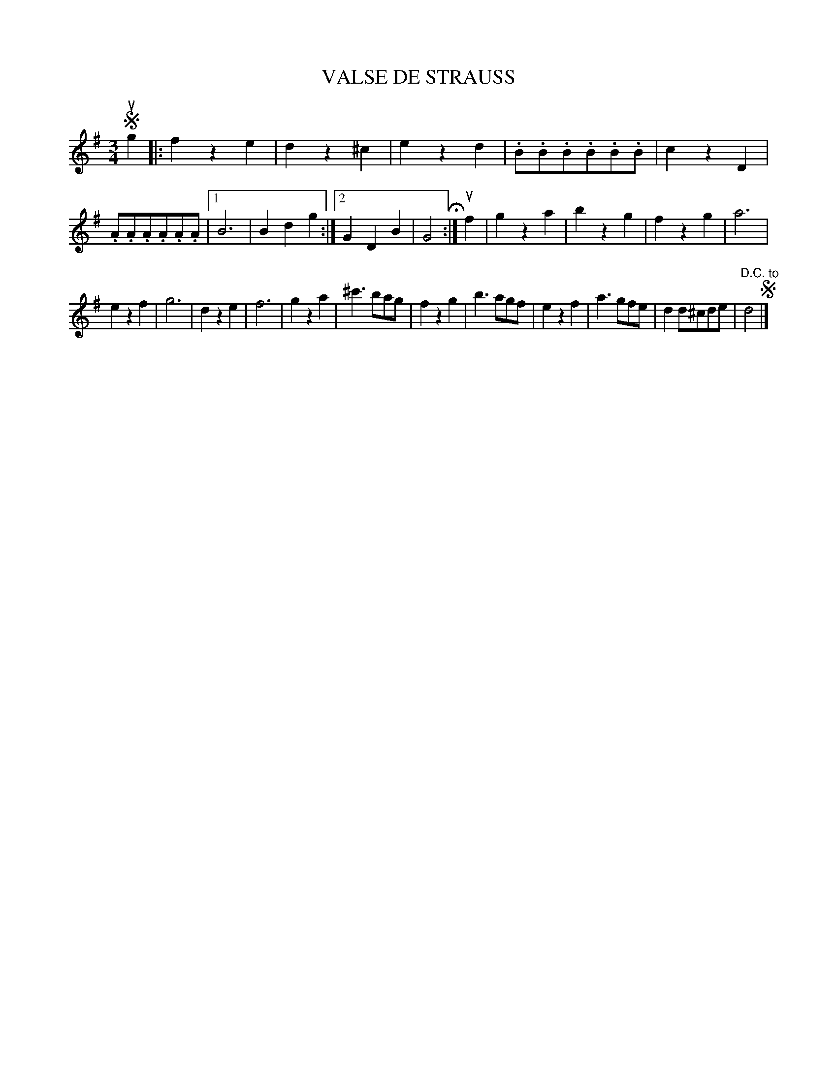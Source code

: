 X: 150103
T: VALSE DE STRAUSS
%R: waltz
B: James Kerr "Merry Melodies" v.1 p.50 s.1 #3
Z: 2016 John Chambers <jc:trillian.mit.edu>
N: The use of segno symbols doesn't make sense here.
M: 3/4
L: 1/8
K: G
!segno!ug2 |:\
f2z2e2 | d2z2^c2 | e2z2d2 | .B.B.B.B.B.B |\
c2z2D2 | .A.A.A.A.A.A |[1 B6 | B2d2g2 :|[2 G2D2B2 | G4 H:|\
uf2 |\
g2z2a2 | b2z2g2 | f2z2g2 | a6 |
e2z2f2 | g6 | d2z2e2 | f6 |\
g2z2a2 | ^c'3bag | f2z2g2 | b3agf |\
e2z2f2 | a3gfe | d2d^cde | "^D.C. to"d4 !segno!|]
